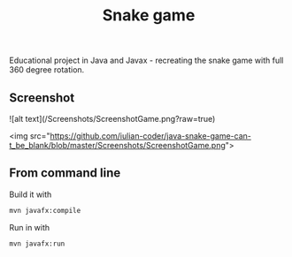 #+OPTIONS: toc:nil num:nil ^:nil
#+TITLE: Snake game
Educational project in Java and Javax - recreating the snake game with full 360 degree rotation.



** Screenshot  



![alt text](/Screenshots/ScreenshotGame.png?raw=true)

<img src="https://github.com/iulian-coder/java-snake-game-can-t_be_blank/blob/master/Screenshots/ScreenshotGame.png">




** From command line

   Build it with

   #+BEGIN_SRC sh
     mvn javafx:compile
   #+END_SRC

   Run in with

   #+BEGIN_SRC sh
     mvn javafx:run
   #+END_SRC
